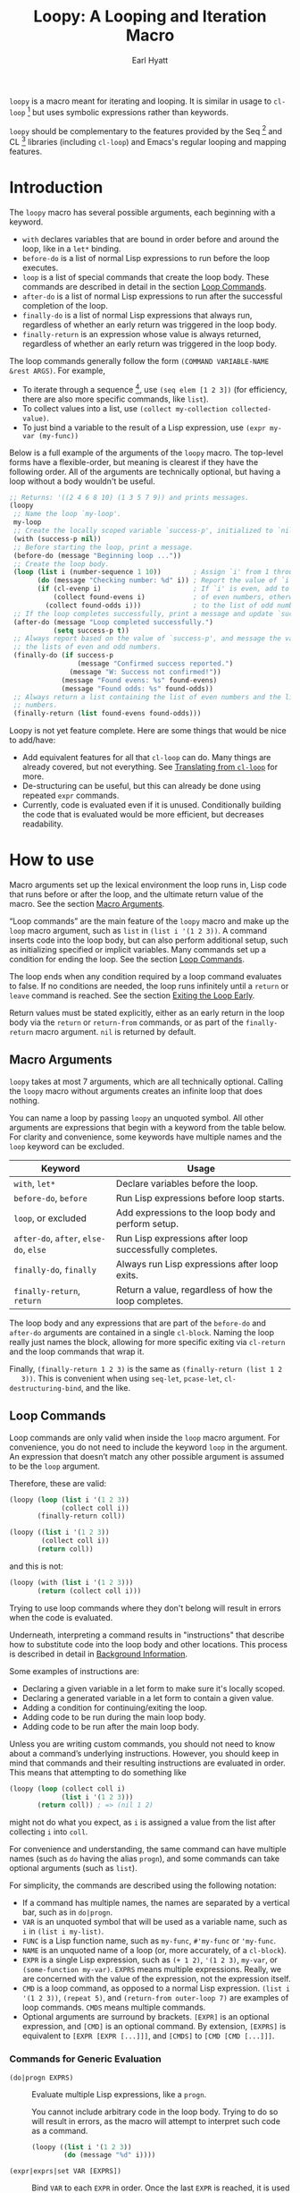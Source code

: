 #+title: Loopy: A Looping and Iteration Macro
#+author: Earl Hyatt
#+export_file_name: loopy

# Make sure to export all headings as such.  Otherwise, some links to
# sub-headings won’t work.
#+options: H:6
# Some parsers require this option to export footnotes.
#+options: f:t

# Texinfo settings.  We’ll just generate an Info document from this README.
#+TEXINFO_FILENAME: loopy.info
#+TEXINFO_DIR_CATEGORY: Emacs
#+TEXINFO_DIR_TITLE: Loopy: (loopy)
#+TEXINFO_DIR_DESC: A looping and iteration macro.

=loopy= is a macro meant for iterating and looping.  It is similar in usage to
=cl-loop= [fn:cl-loop] but uses symbolic expressions rather than keywords.

=loopy= should be complementary to the features provided by the Seq [fn:seq] and
CL [fn:cl-lib] libraries (including =cl-loop=) and Emacs's regular looping and
mapping features.

# This auto-generated by toc-org.
* Table of Contents                                                :TOC:noexport:
- [[#introduction][Introduction]]
- [[#how-to-use][How to use]]
  - [[#macro-arguments][Macro Arguments]]
  - [[#loop-commands][Loop Commands]]
    - [[#commands-for-generic-evaluation][Commands for Generic Evaluation]]
    - [[#iteration-and-looping-commands][Iteration and Looping Commands]]
    - [[#accumulation-commands][Accumulation Commands]]
    - [[#control-flow][Control Flow]]
      - [[#conditionals][Conditionals]]
      - [[#skipping-an-iteration][Skipping an Iteration]]
      - [[#exiting-the-loop-early][Exiting the Loop Early]]
- [[#adding-custom-commands][Adding Custom Commands]]
  - [[#background-information][Background Information]]
  - [[#a-small-example][A Small Example]]
  - [[#a-slightly-more-complicated-example][A Slightly More Complicated Example]]
- [[#how-does-it-compare-to-cl-loop][How does it compare to =cl-loop=?]]
  - [[#translating-from-cl-loop][Translating from =cl-loop=]]
    - [[#for-clauses][For Clauses]]
    - [[#iteration-clauses][Iteration Clauses]]
    - [[#accumulation-clauses][Accumulation Clauses]]
    - [[#other-clauses][Other Clauses]]
-  [[#real-world-examples][Real-World Examples]]
- [[#footnotes][Footnotes]]

* Introduction

  The =loopy= macro has several possible arguments, each beginning with a
  keyword.

  - =with= declares variables that are bound in order before and around the
    loop, like in a =let*= binding.
  - =before-do= is a list of normal Lisp expressions to run before the loop
    executes.
  - =loop= is a list of special commands that create the loop body.  These
    commands are described in detail in the section [[#loop-commands][Loop Commands]].
  - =after-do= is a list of normal Lisp expressions to run after the successful
    completion of the loop.
  - =finally-do= is a list of normal Lisp expressions that always run,
    regardless of whether an early return was triggered in the loop body.
  - =finally-return= is an expression whose value is always returned, regardless
    of whether an early return was triggered in the loop body.

  The loop commands generally follow the form =(COMMAND VARIABLE-NAME &rest ARGS)=.
  For example,

  - To iterate through a sequence [fn:sequence], use =(seq elem [1 2 3])= (for
    efficiency, there are also more specific commands, like =list=).
  - To collect values into a list, use =(collect my-collection collected-value)=.
  - To just bind a variable to the result of a Lisp expression, use
    =(expr my-var (my-func))=

  Below is a full example of the arguments of the =loopy= macro.  The top-level
  forms have a flexible-order, but meaning is clearest if they have the
  following order.  All of the arguments are technically optional, but having a
  loop without a body wouldn't be useful.

  #+BEGIN_SRC emacs-lisp
    ;; Returns: '((2 4 6 8 10) (1 3 5 7 9)) and prints messages.
    (loopy
     ;; Name the loop `my-loop'.
     my-loop
     ;; Create the locally scoped variable `success-p', initialized to `nil'.
     (with (success-p nil))
     ;; Before starting the loop, print a message.
     (before-do (message "Beginning loop ..."))
     ;; Create the loop body.
     (loop (list i (number-sequence 1 10))        ; Assign `i' from 1 through 10.
           (do (message "Checking number: %d" i)) ; Report the value of `i'.
           (if (cl-evenp i)                       ; If `i' is even, add to the list
               (collect found-evens i)            ; of even numbers, otherwise add
             (collect found-odds i)))             ; to the list of odd numbers.
     ;; If the loop completes successfully, print a message and update `success-p'.
     (after-do (message "Loop completed successfully.")
               (setq success-p t))
     ;; Always report based on the value of `success-p', and message the value of
     ;; the lists of even and odd numbers.
     (finally-do (if success-p
                     (message "Confirmed success reported.")
                   (message "W: Success not confirmed!"))
                 (message "Found evens: %s" found-evens)
                 (message "Found odds: %s" found-odds))
     ;; Always return a list containing the list of even numbers and the list of odd
     ;; numbers.
     (finally-return (list found-evens found-odds)))
  #+END_SRC

  Loopy is not yet feature complete.  Here are some things that would be nice to
  add/have:
  - Add equivalent features for all that =cl-loop= can do.  Many things are
    already covered, but not everything.  See [[#translating-from-cl-loop][Translating from =cl-loop=]] for
    more.
  - De-structuring can be useful, but this can already be done using repeated
    =expr= commands.
  - Currently, code is evaluated even if it is unused.  Conditionally building
    the code that is evaluated would be more efficient, but decreases
    readability.

* How to Install                                                   :noexport:
  Currently, Loopy must be installed manually.

* How to use
  :PROPERTIES:
  :CUSTOM_ID: how-to-use
  :END:

  Macro arguments set up the lexical environment the loop runs in, Lisp code
  that runs before or after the loop, and the ultimate return value of the
  macro.  See the section [[#macro-arguments][Macro Arguments]].

  “Loop commands” are the main feature of the =loopy= macro and make up the
  =loop= macro argument, such as =list= in =(list i '(1 2 3))=.  A command
  inserts code into the loop body, but can also perform additional setup, such
  as initializing specified or implicit variables.  Many commands set up a
  condition for ending the loop.  See the section [[#loop-commands][Loop Commands]].

  The loop ends when any condition required by a loop command evaluates to
  false.  If no conditions are needed, the loop runs infinitely until a =return=
  or =leave= command is reached.  See the section [[#exiting-the-loop-early][Exiting the Loop Early]].

  Return values must be stated explicitly, either as an early return in the loop
  body via the =return= or =return-from= commands, or as part of the
  =finally-return= macro argument.  =nil= is returned by default.

** Macro Arguments
   :PROPERTIES:
   :CUSTOM_ID: macro-arguments
   :END:

   =loopy= takes at most 7 arguments, which are all technically optional.
   Calling the =loopy= macro without arguments creates an infinite loop that
   does nothing.

   You can name a loop by passing =loopy= an unquoted symbol.  All other
   arguments are expressions that begin with a keyword from the table below.
   For clarity and convenience, some keywords have multiple names and the =loop=
   keyword can be excluded.

   | Keyword                                | Usage                                                   |
   |----------------------------------------+---------------------------------------------------------|
   | =with=, =let*=                         | Declare variables before the loop.                      |
   | =before-do=, =before=                  | Run Lisp expressions before loop starts.                |
   | =loop=, or excluded                    | Add expressions to the loop body and perform setup.     |
   | =after-do=, =after=, =else-do=, =else= | Run Lisp expressions after loop successfully completes. |
   | =finally-do=, =finally=                | Always run Lisp expressions after loop exits.           |
   | =finally-return=, =return=             | Return a value, regardless of how the loop completes.   |

   The loop body and any expressions that are part of the =before-do= and
   =after-do= arguments are contained in a single =cl-block=.  Naming the loop
   really just names the block, allowing for more specific exiting via
   ~cl-return~ and the loop commands that wrap it.

   Finally, =(finally-return 1 2 3)= is the same as =(finally-return (list 1 2
   3))=.  This is convenient when using ~seq-let~, ~pcase-let~,
   ~cl-destructuring-bind~, and the like.

** Loop Commands
   :PROPERTIES:
   :CUSTOM_ID: loop-commands
   :END:

   Loop commands are only valid when inside the =loop= macro argument.  For
   convenience, you do not need to include the keyword =loop= in the argument.
   An expression that doesn’t match any other possible argument is assumed to be
   the =loop= argument.

   Therefore, these are valid:

   #+BEGIN_SRC emacs-lisp
     (loopy (loop (list i '(1 2 3))
                  (collect coll i))
            (finally-return coll))

     (loopy ((list i '(1 2 3))
             (collect coll i))
            (return coll))
   #+END_SRC

   and this is not:

   #+BEGIN_SRC emacs-lisp
     (loopy (with (list i '(1 2 3)))
            (return (collect coll i)))
   #+END_SRC

   Trying to use loop commands where they don't belong will result in errors
   when the code is evaluated.

   Underneath, interpreting a command results in "instructions" that describe
   how to substitute code into the loop body and other locations.  This process
   is described in detail in [[#background-information][Background Information]].

   Some examples of instructions are:
   - Declaring a given variable in a let form to make sure it's locally
     scoped.
   - Declaring a generated variable in a let form to contain a given value.
   - Adding a condition for continuing/exiting the loop.
   - Adding code to be run during the main loop body.
   - Adding code to be run after the main loop body.

  Unless you are writing custom commands, you should not need to know about a
  command’s underlying instructions.  However, you should keep in mind that
  commands and their resulting instructions are evaluated in order.  This means
  that attempting to do something like

   #+BEGIN_SRC emacs-lisp
     (loopy (loop (collect coll i)
                  (list i '(1 2 3)))
            (return coll)) ; => (nil 1 2)
   #+END_SRC

   might not do what you expect, as =i= is assigned a value from the list after
   collecting =i= into =coll=.

   For convenience and understanding, the same command can have multiple names
   (such as =do= having the alias =progn=), and some commands can take optional
   arguments (such as =list=).

   For simplicity, the commands are described using the following notation:

   - If a command has multiple names, the names are separated by a vertical
     bar, such as in =do|progn=.
   - =VAR= is an unquoted symbol that will be used as a variable name, such as
     =i= in =(list i my-list)=.
   - =FUNC= is a Lisp function name, such as =my-func=, =#'my-func= or
     ='my-func=.
   - =NAME= is an unquoted name of a loop (or, more accurately, of a
     =cl-block=).
   - =EXPR= is a single Lisp expression, such as =(+ 1 2)=, ='(1 2 3)=,
     =my-var=, or =(some-function my-var)=.  =EXPRS= means multiple expressions.
     Really, we are concerned with the value of the expression, not the
     expression itself.
   - =CMD= is a loop command, as opposed to a normal Lisp expression.
     =(list i '(1 2 3))=, =(repeat 5)=, and =(return-from outer-loop 7)=
     are examples of loop commands.  =CMDS= means multiple commands.
   - Optional arguments are surround by brackets.  =[EXPR]= is an optional
     expression, and =[CMD]= is an optional command.  By extension,
     =[EXPRS]= is equivalent to =[EXPR [EXPR [...]]]=, and =[CMDS]= to
     =[CMD [CMD [...]]]=.

*** Commands for Generic Evaluation
    :PROPERTIES:
    :CUSTOM_ID: commands-for-generic-evaluation
    :END:

    - =(do|progn EXPRS)= :: Evaluate multiple Lisp expressions, like a
      =progn=.

      You cannot include arbitrary code in the loop body.  Trying to do so will
      result in errors, as the macro will attempt to interpret such code as a
      command.

      #+BEGIN_SRC emacs-lisp
        (loopy ((list i '(1 2 3))
                (do (message "%d" i))))
      #+END_SRC

    - =(expr|exprs|set VAR [EXPRS])= :: Bind =VAR= to each =EXPR= in order.
      Once the last =EXPR= is reached, it is used repeatedly for the rest of the
      loop.  With no =EXPR=, =VAR= is repeatedly bound to =nil=.

      *NOTE*: Loops are locally scoped, so using this command does not always
      have the same effect as using =(do (setq VAR EXPR))=.

      #+BEGIN_SRC emacs-lisp
        (loopy ((repeat 5)
                (expr i 1 2 3)
                (collect coll i))
               (return coll)) ; => '(1 2 3 3 3)

        (loopy ((repeat 5)
                (expr i 0 (1+ i))
                (collect coll i))
               (return coll)) ; => '(0 1 2 3 4)
      #+END_SRC

*** Iteration and Looping Commands
    :PROPERTIES:
    :CUSTOM_ID: iteration-and-looping-commands
    :END:

    Iteration commands bind local variables and determine when the loop ends.
    If no command sets that condition, then the loop runs forever.

    - =(array VAR EXPR)= :: Loop through the elements of the array =EXPR=.

      #+BEGIN_SRC emacs-lisp
        (loopy ((array i [1 2 3])
                (do (message "%d" i))))
      #+END_SRC

    - =(array-ref|arrayf VAR EXPR)= :: Loop through the elements of the array
      =EXPR=, binding =VAR= as a =setf=-able place.

      #+BEGIN_SRC emacs-lisp
        (loopy (with (my-str "cat"))
               (loop (array-ref i my-str)
                     (do (setf i ?a)))
               (return my-str)) ; => "aaa"
      #+END_SRC

    - =(cons|conses VAR EXPR [FUNC])= :: Loop through the cons cells of =EXPR=.
      Optionally, find the cons cells via =FUNC= instead of =cdr=.

      #+BEGIN_SRC emacs-lisp
        (loopy (loop (cons i '(1 2 3))
                     (collect coll i))
               (finally-return coll)) ; => ((1 2 3) (2 3) (3))
      #+END_SRC

    - =(list VAR EXPR [FUNC])= :: Loop through the elements of the list =EXPR=.
      Optionally, update the list by =FUNC= instead of =cdr=.

      #+BEGIN_SRC emacs-lisp
        (loopy ((list i (number-sequence 1 10 3)) ; Inclusive, so '(1 4 7 10).
                (do (message "%d" i))))
      #+END_SRC

    - =(list-ref|listf VAR EXPR [FUNC])= :: Loop through the elements of the
      list =EXPR=, binding =VAR= as a =setf=-able place.  Optionally, update the
      list by =FUNC= instead of =cdr=.

      #+BEGIN_SRC emacs-lisp
        (loopy (with (my-list '(1 2 3)))
               (loop (list-ref i my-list)
                     (do (setf i 7)))
               (finally-return my-list)) ; Returns '(7 7 7).
      #+END_SRC

    - =(repeat EXPR)= :: Add a condition that the loop should stop after
      =EXPR= iterations.

      #+BEGIN_SRC emacs-lisp
        (loopy ((repeat 3)
                (do (message "Messaged three times."))))
      #+END_SRC

    - =(repeat VAR EXPR)= :: Add a condition that the loop should stop after
      =EXPR= iterations.  =VAR= starts at 0, and is incremented by 1 at the
      end of the loop.

      #+BEGIN_SRC emacs-lisp
        (loopy ((repeat i 3)
                (do (message "%d" i))))
      #+END_SRC

    - =(seq VAR EXPR)= :: Loop through the sequence =val=, binding =var= to
      the elements of the sequence.

      #+BEGIN_SRC emacs-lisp
        (loopy ((seq i [1 2 3]) (collect coll i))
               (return coll)) ; => (1 2 3)
      #+END_SRC

    - =(seq-ref|seqf VAR EXPR)= :: Loop through the elements of the sequence
      =val=, binding =var= as a =setf=-able place.

      #+BEGIN_SRC emacs-lisp
        (loopy (with (my-seq '(1 2 3 4)))
               (loop (seq-ref i my-seq)
                     (do (setf i 7)))
               (return my-seq)) ; => '(7 7 7 7)
      #+END_SRC

*** Accumulation Commands
    :PROPERTIES:
    :CUSTOM_ID: accumulation-commands
    :END:

    If needed, you can refer to the same variable in multiple accumulation
    commands, such as in the following.

    #+begin_src emacs-lisp
      (loopy ((list i '(1 2 3))
              (collect coll i)
              (collect coll (+ i 5)))
             (return coll)) ; => (1 6 2 7 3 8)
    #+end_src

    Importantly, unlike in =cl-loop=, the presence of an accumulation command
    does not imply a return value.  You must provide a variable in which to
    store the accumulated value, which you can return using an [[#exiting-the-loop-early][exiting command]]
    or the =finally-return= macro argument.

    - =(append VAR EXPR)= :: Repeatedly =append= the value of =EXPR= to =VAR=.
      =VAR= starts as =nil=.

      #+BEGIN_SRC emacs-lisp
        (loopy ((list i '((1 2 3) (4 5 6)))
                (append coll i))
               (return coll)) ; => '(1 2 3 4 5 6)
      #+END_SRC

    - =(collect VAR EXPR)= :: Repeatedly =append= a list containing the value of
      =EXPR= to =VAR=.  =VAR= starts as =nil=.

      #+BEGIN_SRC emacs-lisp
        (loopy ((seq i [1 2 3])
                (collect coll i))
               (finally-return coll)) ; => '(1 2 3)
      #+END_SRC

      In =cl-loop=, =collect EXPR= means to repeatedly =push= the value of
      =EXPR= into the accumulated list, and then =nreverse= that list for a
      return value.  If you specifically want this behavior, then you should use
      the =push-into= command like in its respective example below.

    - =(concat VAR EXPR)= :: Repeatedly =concat= the value of =EXPR= onto the
      end of =VAR=.  =VAR= starts as =nil=.  See the =vconcat= command for
      vectors.

      #+BEGIN_SRC emacs-lisp
        (loopy ((list i '("a" "b" "c"))
                (concat str i))
               (return str)) ; => "abc"
      #+END_SRC

    - =(count VAR EXPR)= :: Count the number of times that =EXPR= evaluates to a
      non-nil value, adding 1 to =VAR= each time.  =VAR= starts at 0.

      #+BEGIN_SRC emacs-lisp
        (loopy ((list i '(1 nil 3 nil 5))
                (count non-nil-count i))
               (return non-nil-count)) ; => 3
      #+END_SRC

    - =(max|maximize VAR EXPR)= :: Repeatedly set =VAR= to the greater of =VAR=
      and the value of =EXPR=.  =VAR= starts at =-1.0e+INF=, so that any other
      value should be greater that it.

      #+BEGIN_SRC emacs-lisp
        (loopy ((list i '(1 11 2 10 3 9 4 8 5 7 6))
                (max my-max i))
               (return my-max)) ; => 11
      #+END_SRC

    - =(min|minimize VAR EXPR)= :: Repeatedly set =VAR= to the lesser of =VAR=
      and the value of =EXPR=.  =VAR= starts at =1.0e+INF=, so that any other
      value should be less than it.

      #+BEGIN_SRC emacs-lisp
        (loopy ((list i '(1 11 2 10 3 0 9 4 8 5 7 6))
                (min my-min i))
               (return my-min)) ; => 0
      #+END_SRC

    - =(nconc VAR EXPR)= :: Repeatedly concatenate the value of =EXPR= onto
      =VAR= with =nconc=.  Unlike =append=, =nconc= does not concatenate copies
      of the lists, but modifies =VAR= directly.

      #+BEGIN_SRC emacs-lisp
        (loopy (loop (list i '((1 2 3 4) (5 6 7 8)))
                     (nconc my-new-list i))
               (return my-new-list)) ; => '(1 2 3 4 5 6 7 8)
      #+END_SRC

    - =(push|push-into VAR EXPR)= :: Repeatedly =push= =EXPR= into =VAR=.  =VAR=
      stars as =nil=.

      #+BEGIN_SRC emacs-lisp
        (loopy ((seq i [1 2 3])
                (push reversed i))
               (finally-return (nreverse reversed))) ; => '(1 2 3)
      #+END_SRC

    - =(sum VAR EXPR)= :: Repeatedly set =VAR= to the sum of the value of =EXPR=
      and =VAR=.  =VAR= starts at 0.

      #+BEGIN_SRC emacs-lisp
        (loopy ((list i '(1 2 3 4))
                (sum my-sum i))
               (return my-sum)) ; => 10
      #+END_SRC

    - =(vconcat VAR EXPR)= :: Repeatedly =vconcat= the value of =EXPR= onto
      =VAR=.  =VAR= starts as =nil=.

      #+BEGIN_SRC emacs-lisp
        (loopy ((list i '([1 2 3] [4 5 6]))
                (vconcat vector i))
               (return vector)) ; => [1 2 3 4 5 6]
      #+END_SRC

*** Control Flow
    :PROPERTIES:
    :CUSTOM_ID: control-flow
    :END:

**** Conditionals
     :PROPERTIES:
     :CUSTOM_ID: conditionals
     :END:

     Conditional commands in =loopy= can take multiple sub-commands, and work
     like their Lisp counterparts.  There is therefore no need for an =and=
     command as used in =cl-loop=.

     - =(when EXPR CMDS)= :: Run =CMDS= only if =EXPR= is non-nil.

       #+BEGIN_SRC emacs-lisp
         ;; Get only the inner lists with all even numbers.
         ;; => '((2 4 6) (8 10 12) (16 18 20))
         (loopy ((list i '((2 4 6) (8 10 12) (13 14 15) (16 18 20)))
                 (when (loopy ((list j i)
                               (when (cl-oddp j)
                                 (return nil)))
                              (else-do (cl-return t)))
                   (collect only-evens i)))
                (finally-return only-evens))
       #+END_SRC

     - =(if EXPR CMDS)= :: Run the first command if =EXPR= is non-nil.
       Otherwise, run the remaining commands.

       #+BEGIN_SRC emacs-lisp
         ;; => '((7 5 3 1) (6 4 2) (3 3 3))
         (loopy ((seq i [1 2 3 4 5 6 7])
                 (if (cl-oddp i)
                     (push-into reversed-odds i)
                   (push-into reversed-evens i)
                   (push-into some-threes 3)))
                (finally-return (list reversed-odds
                                      reversed-evens
                                      some-threes)))
       #+END_SRC

     - =(cond [(EXPR CMDS) [...]])= :: For the first =EXPR= to evaluate to
       non-nil, run the following commands =CMDS=.

       #+BEGIN_SRC emacs-lisp
         ;; => '((2 4 6) (1 3 5) ("cat" "dog"))
         (loopy ((list i '(1 2 3 "cat" 4 5 6 "dog"))
                 (cond
                  ((not (numberp i)) (collect not-numbers i))
                  ((cl-evenp i)      (collect evens i))
                  (t                 (collect odds i))))
                (return evens odds not-numbers))
       #+END_SRC

**** Skipping an Iteration
     :PROPERTIES:
     :CUSTOM_ID: skipping-an-iteration
     :END:

     - =(skip|continue)= :: Go to next loop iteration.

       #+BEGIN_SRC emacs-lisp
         ;; => (2 4 6 8 12 14 16 18)
         (loopy ((seq i (number-sequence 1 20))
                 (when (zerop (mod i 10))
                   (skip))
                 (when (cl-evenp i)
                   (push-into my-collection i)))
                (finally-return (nreverse my-collection)))
       #+END_SRC

**** Exiting the Loop Early
     :PROPERTIES:
     :CUSTOM_ID: exiting-the-loop-early
     :END:

     The loop is contained in a =cl-block=, and these forms are all variations
     of =cl-return-from= underneath.  Indeed, you could use =(do (cl-return-from
     NAME [EXPR]))= to achieve the same effect.

     - =(return EXPR)= :: Leave the current loop, returning the value of =EXPR=.

       #+BEGIN_SRC emacs-lisp
         (loopy (with  (j 0))
                ((do (cl-incf j))
                 (when (> j 5)
                   (return j)))) ; => 6
       #+END_SRC

     - =(return-from NAME EXPR)= :: Leave the loop =NAME=, returning the value
       of =EXPR=.

       #+BEGIN_SRC emacs-lisp
         ;; => 'bad-val?
         (loopy outer-loop
                ((list inner-list '((1 2 3) (1 bad-val? 1) (4 5 6)))
                 (do (loopy ((list i inner-list)
                             (when (eq i 'bad-val?)
                               (return-from outer-loop 'bad-val?)))))))
       #+END_SRC

     - =(leave|break)= :: Leave the loop, returning =nil=.

       #+BEGIN_SRC emacs-lisp
         ;; => '(1 2 3)
         (loopy ((list i '(1 2 3 "cat" 4 5 6))
                 (if (numberp i)
                     (collect coll i)
                   (leave)))
                (return coll))
       #+END_SRC

     - =(leave-from|break-from NAME)= :: Leave the loop =NAME=, returning =nil=.

       #+BEGIN_SRC emacs-lisp
         ;; Messages “Failed!".
         (loopy outer
                (with (failure-condition 'fail)
                      (failed-p nil))
                ((list i '((1 2 3) (4 5 6) (7 fail 8)))
                 (do (loopy ((list j i)
                             (when (eq j failure-condition)
                               ;; Note: Can't do (expr failed-p t), since
                               ;;       `expr' is local to its own loop.
                               (do (setq failed-p t))
                               (break-from outer))))))
                (finally-do (if failed-p
                                (message "Failed!")
                              (message "Success!"))))
       #+END_SRC

* Adding Custom Commands
  :PROPERTIES:
  :CUSTOM_ID: adding-custom-commands
  :END:

** Background Information
   :PROPERTIES:
   :CUSTOM_ID: background-information
   :END:

   The core working of =loopy= is taking a command and generating code that is
   substituted into or around a loop body.

   For example, parsing the command =(list i '(1 2 3))= produces the following
   list of instructions.  Some commands require the creation of unique temporary
   variables, such as =g3019= in the below output. Such variables are called
   “implicit", as opposed to the explicitly named variable =i= in the command.

   #+BEGIN_SRC emacs-lisp
     ((loopy--implicit-vars g3019 '(1 2 3))
      (loopy--explicit-vars i nil)
      (loopy--pre-conditions consp g3019)
      (loopy--main-body setq i (car g3019))
      (loopy--latter-body setq g3019 (cdr g3019)))
   #+END_SRC

   The ~car~ of an instruction is the place to put code and the ~cdr~ of the
   instruction is said code to put.  You can see that not all of the code to be
   inserted is a valid Lisp form.  Instead of being evaluated as an expression,
   some instructions insert pairs of names and values into variable lists like
   in ~let~ and ~let*~ .

   | Place                     | Code                         |
   |---------------------------+------------------------------|
   | =loopy--implicit-vars=    | =(g3019 '(1 2 3))=           |
   | =loopy--explicit-vars=    | =(i nil)=                    |
   | =loopy--pre-conditions=   | =(consp g3019)=              |
   | =loopy--main-body=        | =(setq i (car g3019))=       |
   | =loopy--latter-body=      | =(setq g3019 (cdr g3019))=   |

   Commands are parsed by =loopy--parse-body-forms=, which receives a list of
   commands and returns a list of instructions.  For commands that take
   sub-commands as arguments (such as =cond=, =if=, and =when=), more specific
   parsing functions are called in a mutually recursive fashion (e.g.,
   Function-1 uses Function-2 which uses Function-1, and so on).

   For example, consider the function =loopy--parse-conditional-forms=, which
   parses the =if=, =when=, and =unless= commands.  It needs to be able to group
   any code going to the loop body under its respective conditional control
   structure.  To do this, it uses =loopy--parse-body-forms= to turn its
   sub-commands into a list of instructions, and then checks the =car= of each
   instruction.

   #+BEGIN_SRC emacs-lisp
     (defun loopy--parse-conditional-forms (wrapper condition forms &optional loop-name)
       "Parse FORMS, wrapping `loopy--main-body' expressions in a conditional form.
     The instructions (e.g., return expressions) are wrapped with a
     WRAPPER with CONDITION.  Optionally needs LOOP-NAME for block
     returns."
       (let ((full-instructions)
             (sub-instructions (loopy--parse-body-forms forms loop-name))
             (conditional-body))
         (dolist (instruction sub-instructions)
           (cl-case (car instruction)
             (loopy--main-body (push (cdr instruction) conditional-body))
             (t                (push instruction full-instructions))))
         (push `(loopy--main-body . (,wrapper ,condition ,@conditional-body))
               full-instructions)
         full-instructions))
   #+END_SRC

   The hardest part of this exchange is making sure the inserted code ends up in
   the correct order.

   A loop body command has 7 main places to put code:

   - =loopy--explicit-generalized-vars= :: Lists of a symbol and a macro
     expansion that will be given to =cl-symbol-macrolet=.  This is used to
     create named =setf=-able places.  The expansion you use depends on the kind
     of sequence and how the it is updated.

     For example, =(list-ref i my-list)= declares =i= to be a symbol which
     expands to =(car TEMP-VAR)=, in which =TEMP-VAR= holds the value of
     =my-list=.  At the end of the loop body, =TEMP-VAR= is set to its =cdr=,
     ensuring that the next call to =car= returns the correct value.

   - =loopy--implicit-vars= :: Lists of a symbol and an expression that will be
     given to =let=.  This is used for creating variables that are not named but
     must exist, such as for holding ='(1 2 3)= in =(list i '(1 2 3))=.

   - =loopy--explicit-vars= :: Lists of a symbol and an expression that will be
     given to =let=.  This is needed to ensure that variables explicitly named
     in commands are locally scoped, such as the =i= in =(list i '(1 2 3))=.

   - =loopy--pre-conditions= :: Expressions that determine if the =while=
     loop runs/continues, such as whether a list still has elements in it.
     If there is more than one expression, than all expressions are used in
     an =and= special form.

   - =loopy--main-body= :: Expressions that make up the main body of the
     loop.

   - =loopy--latter-body= :: Expressions that need to be run after the main
     body, such as updating implicit variables.

   - =loopy--post-conditions= :: Expressions that determine whether the
     =while= loop continues, but checked after the loop body has run.  The
     code from this is ultimately appended to the latter body before being
     substituted in.

   There are 5 more variables a loop command can push to, but they are derived
   from the macro's arguments.  Adding to them after using a macro argument
   might lead to unintended behavior.  You might wish to use them if, for
   example, you are concerned with what happens after the loop exits/completes.

   - =loopy--with-vars= :: Lists of a symbol and an expression that will be
     given to =let*=.  These are derived from the =with= macro argument.

   - =loopy--before-do= :: Expressions to evaluate before the loop.  These are
     derived from the =before-do= macro argument.

   - =loopy--after-do= :: Expressions to evaluate after the loop completes
     successfully.  These are derived from the =after-do= macro argument.

   - =loopy--final-do= :: Expressions to evaluate after the loop completes,
     regardless of success.  These are derived from the =finally-do= macro
     argument.

   - =loopy--final-return= :: An expression that is always returned by the
     macro, regardless of any early returns in the loop body.  This is
     derived from the =finally-return= macro argument.

   These variables will be substituted into the following list of code, which is
   returned by the =loopy= macro for evaluation.

   #+BEGIN_SRC emacs-lisp
     `(cl-symbol-macrolet (,@(or loopy--explicit-generalized-vars
                                 (list (list (gensym) nil))))
        (let* (,@(or loopy--with-vars '((_))))
          (let (,@(or (append loopy--implicit-vars loopy--explicit-vars)
                      '((_))))
            (let ((loopy--early-return-capture
                   (cl-block ,loopy--name-arg
                     ,@loopy--before-do
                     (while ,(cl-case (length loopy--pre-conditions)
                               (0 t)
                               (1 (car loopy--pre-conditions))
                               (t (cons 'and loopy--pre-conditions)))
                       (cl-tagbody
                        ,@loopy--main-body
                        loopy--continue-tag
                        ,@loopy--latter-body))
                     ,@loopy--after-do
                     nil)))
              ,@loopy--final-do
              ,(if loopy--final-return
                   loopy--final-return
                 'loopy--early-return-capture)))))
   #+END_SRC

** A Small Example
   :PROPERTIES:
   :CUSTOM_ID: a-small-example
   :END:

   To implement a custom loop body command, =loopy= needs two pieces of
   information:
   1. The keyword that names your command
   2. The parsing function that can turn uses of your command into instructions.

   Importantly, your custom commands cannot share a name.

   For example, say that you're tired of typing out
   =(do (message "Hello, %s" first last))= and would prefer to instead use
   =(greet FIRST [LAST])=.  This only requires pushing code into the main
   loopy body, so the definition of the parsing function is quite simple.

   #+BEGIN_SRC emacs-lisp
     (cl-defun my-loopy-greet-command-parser ((_ first &optional last))
       "Greet one with first name FIRST and optional last name LAST."
       `((loopy--main-body . (if ,last
                                 (message "Hello, %s %s" ,first ,last)
                               (message "Hello, %s" ,first)))))
   #+END_SRC

   =loopy= will pass the entire command expression to the parsing function, and
   expects back a list of instructions.

   To tell =loopy= about this function, add it and the command name =greet= to
   the variable =loopy-custom-command-parsers=.

   #+BEGIN_SRC emacs-lisp
     (add-to-list 'loopy-custom-command-parsers
                  '(greet . my-loopy-greet-command-parser))
   #+END_SRC

   After that, you can use your custom command in the loop body.

   #+BEGIN_SRC emacs-lisp
     (loopy ((list name '(("John" "Deer") ("Jane" "Doe") ("Jimmy")))
             (greet (car name) (cadr name))))
   #+END_SRC

   By running =M-x pp-macroexpand-last-sexp= on the above expression, you can
   see that it expands to do what we want, as expected.

   #+BEGIN_SRC emacs-lisp
     (cl-symbol-macrolet ((g3314 nil))
       (let* ((_))
         (let ((g3313 '(("John" "Deer") ("Jane" "Doe") ("Jimmy")))
               (name nil))
           (let ((loopy--early-return-capture
                  (cl-block nil
                    (while (consp g3313)
                      (cl-tagbody
                       (setq name (car g3313))
                       (if (cadr name)
                           (message "Hello, %s %s" (car name) (cadr name))
                         (message "Hello, %s" (car name)))
                       loopy--continue-tag
                       (setq g3313 (cdr g3313))))
                    nil)))
             loopy--early-return-capture))))
   #+END_SRC

** A Slightly More Complicated Example
   :PROPERTIES:
   :CUSTOM_ID: a-slightly-more-complicated-example
   :END:

   Lets say we want to emulate =cl-loop='s =always= clause, which causes the
   loop to return =nil= if an expression evaluates to =nil= and =t= otherwise.

   Here is an example:

   #+BEGIN_SRC emacs-lisp
     (cl-loop for i in (number-sequence 1 9) always (< i 10)) ; => t
   #+END_SRC

   Without a custom command, you could translate this using the following.

   #+BEGIN_SRC emacs-lisp
     (loopy ((list i (number-sequence 1 9))
             (unless (< i 10) (return nil)))
            (else-do (cl-return t)))
   #+END_SRC

   While its meaning is clear, this approach is certainly wordier.  Here's how
   you could do it with a custom command:

   #+BEGIN_SRC emacs-lisp
     (cl-defun my--loopy-always-command-parser ((_ &rest conditions))
       "Parse a command of the form `(always [CONDITIONS])'.
     If any condition is `nil', `loopy' should immediately return nil.
     Otherwise, `loopy' should return t."
       (let (instructions)
         ;; Return t if loop completes successfully.
         (push `(loopy--after-do . (cl-return t)) instructions)
         ;; Check all conditions at the end of the loop body, forcing an exit if any
         ;; evaluate to nil.  Since the default return value of the macro is nil, we
         ;; don’t need to do anything else.
         ;;
         ;; NOTE: We must not add anything to `loopy--final-return', since that
         ;;       would override the value of any early returns.
         (dolist (condition conditions)
           (push `(loopy--post-conditions . ,condition) instructions))
         instructions))

     (add-to-list 'loopy-custom-command-parsers
                  (cons 'always #'my--loopy-always-command-parser))

     ;; One condition: => t
     (loopy ((list i (number-sequence 1 9)) (always (< i 10))))

     ;; Two conditions: => nil
     (loopy ((list i (number-sequence 1 9))
             (list j '(2 4 6 8 9))
             (always (< i 10) (cl-evenp j))))
   #+END_SRC

   This command (and equivalents of the =never= and =thereis= clauses) aren’t
   provided by default on the assumption that modifying values normally derived
   from macro arguments might prove confusing and unexpected.

* How does it compare to =cl-loop=?
  :PROPERTIES:
  :CUSTOM_ID: how-does-it-compare-to-other-approaches
  :END:

  =loopy= should be comparable with =cl-loop= for most things, keeping in
  mind the following:
  - It is probably less efficient than =cl-loop=, though I am so far trying to
    keep the same logic that =cl-loop= uses.
  - It has more flexible control-flow commands, under which you can easily group
    sub-commands, including assignments.
  - Using an accumulation command does not imply a return value.
  - It has a =skip= command to skip the rest of the loop body and immediately
    start the next iteration.  Of course, a similar effect could be achieved
    using the =when= or =unless= commands.

  =loopy= is not always one-to-one replacement for =cl-loop=, but it is easy to
  use and extend, and performs well in the cases that it already handles.

  Below is a simple example of =loopy= vs =cl-loop=.

  #+BEGIN_SRC emacs-lisp
    (require 'cl-lib)
    (cl-loop with some-thing = 5
             for i from 1 to 100
             do (message "I is %s" i)
             when (> (+ i 5) 20)
             return (format "Done: %d" i))

    (require 'loopy)
    (loopy (with (some-thing 5))
           ((list i (number-sequence 1 100))
            (do (message "I is %s" i))
            (when (> (+ i 5) 20)
              (return (format "Done: %d" i)))))
  #+END_SRC

  The main benefit (I believe) of Loopy is clearer grouping of commands under
  conditionals while still using a clean syntax, such as in the below example.

  #+BEGIN_SRC emacs-lisp
    ;; => '((2 4) (4 8) (6 12) (8 16) (10 20))
    (loopy ((list i (number-sequence 1 10))
            (when (cl-evenp i)
              (expr once i)
              (expr twice (* 2 i))
              (collect together (list once twice))))
           (finally-return together))
  #+END_SRC

  In my experience, =cl-loop= does not allow the easy grouping of assignment
  statements under a =when= condition.  For example, below is something I would
  like to try to do with =cl-loop=.

  I am aware that in this example the =for= statements aren't necessary and that
  the =collect= statements would be sufficient, but (when I come across things
  like this in my work) I would like to use them to declare variables for
  readability purposes.

  #+BEGIN_SRC emacs-lisp
    (require 'cl-lib)
    (save-match-data
      (cl-loop with pattern = "^Line\\([[:digit:]]\\)-Data\\([[:digit:]]\\)"
               for line in (split-string "Line1-Data1\nBad\nLine2-Data2")
               when (string-match pattern line)
               for line-num = (concat "L" (match-string 1 line))
               and for data-num = (concat "D" (match-string 2 line))

               ;; … Further processing now that data is named …

               and collect line-num into line-nums
               and collect data-num into data-nums
               finally return (list line-nums data-nums)))

    ;; Normal Elisp:
    (save-match-data
      (let ((pattern "^Line\\([[:digit:]]\\)-Data\\([[:digit:]]\\)")
            (line-nums)
            (data-nums))
        (dolist (line (split-string "Line1-Data1\nBad\nLine2-Data2"))
          (when (string-match pattern line)
            (let ((line-num (concat "L" (match-string 1 line)))
                  (datum-num (concat "D" (match-string 2 line))))

              ;; … Further processing now that data is named …

              (push line-num line-nums)
              (push datum-num data-nums))))
        (list (nreverse line-nums) (nreverse data-nums))))
  #+END_SRC

  Here is how one could currently do it with =loopy=:

  #+BEGIN_SRC emacs-lisp
    (require 'loopy)
    (save-match-data
      (loopy (with (pattern "^Line\\([[:digit:]]\\)-Data\\([[:digit:]]\\)"))
             ((list line (split-string "Line1-Data1\nBad\nLine2-Data2"))
              (when (string-match pattern line)
                (expr line-num (concat "L" (match-string 1 line)))
                (expr datum-num (concat "D" (match-string 2 line)))

                ;; … Further processing now that data is named …

                (collect line-nums line-num)
                (collect data-nums datum-num)))
             (finally-return line-nums data-nums)))
  #+END_SRC

  I believe that the value of the macro increases for longer loop bodies with
  several conditional commands.

  Another nice ability, one that I'm not sure =cl-loop= has, is a specific
  command for skipping/continuing a loop iteration.  Of course, one could also
  re-organize code under a conditional command like =when= to achieve the same
  effect.

  #+BEGIN_SRC emacs-lisp
    ;; Returns even numbers that aren't multiples of 10.
    (loopy ((list i (number-sequence 1 20))
            (when (zerop (mod i 10))
              (skip))
            (when (cl-evenp i)
              (push-into my-collection i)))
           (finally-return (nreverse my-collection))) ; => (2 4 6 8 12 14 16 18)
  #+END_SRC

** Translating from =cl-loop=
   :PROPERTIES:
   :CUSTOM_ID: translating-from-cl-loop
   :END:

*** For Clauses
    :PROPERTIES:
    :CUSTOM_ID: for-clauses
    :END:

    As Emacs has many functions that return lists, there is no need to implement
    an exact equivalent for every =for=-clause that =cl-loop= has.  Instead, one
    can just iterate through the return value of the appropriate function using
    the =list= command.

    | =cl-loop=                                     | =loopy=                                          |
    |-----------------------------------------------+--------------------------------------------------|
    | =for VAR from EXPR1 to EXPR2 by EXPR3=        | =(list VAR (number-sequence EXPR1 EXPR2 EXPR3))= |
    | =for VAR in LIST [by FUNCTION]=               | =(list VAR LIST [FUNC])=                         |
    | =for VAR on LIST [by FUNCTION]=               | =(cons VAR VAL [FUNC])=                          |
    | =for VAR in-ref LIST by FUNCTION=             | =(list-ref VAR LIST [FUNC])=                     |
    | =for VAR across ARRAY=                        | =(array VAR ARRAY)=                              |
    | =for VAR across-ref ARRAY=                    | =(array-ref VAR ARRAY)=                          |
    | =for VAR being the elements of SEQUENCE=      | =(seq VAR SEQUENCE)=                             |
    | =for VAR being the elements of-ref SEQUENCE=  | =(seq-ref VAR SEQUENCE)=                         |
    | =for VAR being the symbols [of OBARRAY]=      | None so far.  Use ~mapatoms~.                    |
    | =for VAR being the hash-keys of HASH-TABLE=   | =(list VAR (hash-table-keys HASH-TABLE))=        |
    | =for VAR being the hash-values of HASH-TABLE= | =(list VAR (hash-table-values HASH-TABLE))=      |
    | =for VAR being the key-codes of KEYMAP=       | None so far.  Use ~map-keymap~.                  |
    | =for VAR being the key-bindings of KEYMAP=    | None so far.  Use ~map-keymap~.                  |
    | =for VAR being the key-seqs of KEYMAP=        | None so far.                                     |
    | =for VAR being the overlays [of BUFFER]=      | None so far.  Use ~overlay-lists~.               |
    | =for VAR being the intervals [of BUFFER]=     | None so far.                                     |
    | =for VAR being the frames=                    | =(list VAR (frame-list))=                        |
    | =for VAR being the windows [of FRAME]=        | =(list VAR (window-list FRAME))=                 |
    | =for VAR being the buffers=                   | =(list VAR (buffer-list))=                       |
    | =for VAR = EXPR1 then EXPR2=                  | =(expr VAR EXPR1 EXPR2)=                         |

*** Iteration Clauses
    :PROPERTIES:
    :CUSTOM_ID: iteration-clauses
    :END:

    | =cl-loop=          | =loopy=                 |
    |--------------------+-------------------------|
    | =repeat INT=       | =(repeat INT)=          |
    | =while COND=       | =(unless COND (leave))= |
    | =until COND=       | =(when COND (leave))=   |
    | =iter-by iterator= | None so far.            |

    The clauses =always=, =never=, and =thereis= can be replaced by a
    combination of an exiting command and the =after-do= (also written
    =else-do=) macro argument.  Below is an example from the CL Lib manual.

    #+BEGIN_SRC emacs-lisp
      ;; With `cl-loop':
      (if (cl-loop for size in size-list always (> size 10))
          (only-big-sizes)
        (some-small-sizes))

      ;; With `loopy':
      ;; Depends on whether the functions have return values.
      (loopy ((list size size-list)
              ;; `return` is just a wrapper for `cl-return`.
              (when (< size 10) (return (some-small-sizes))))
             ;; Only runs if loop doesn't exit early.
             (else-do (cl-return (only-big-sizes))))
    #+END_SRC

    A seen in the above example, =loopy= does not always have a one-to-one
    translation to =cl-loop= ([[#a-slightly-more-complicated-example][though you could try a custom command]]).

    It is not an explicit goal to be able to replace all uses of =cl-loop= with
    =loopy=.  I'd prefer that =loopy= be useful in places where =cl-loop= might
    not be enough, instead of forcing =loopy= into places where =cl-loop=
    already works well.

    Other options in the above example include using =cl-every=,
    =seq-every-p=, Dash’s =-all?=, etc.

*** Accumulation Clauses
    :PROPERTIES:
    :CUSTOM_ID: accumulation-clauses
    :END:

    *NOTE*: In =loopy=, accumulation commands do not imply a return value.  You
    cannot simply do =(collect EXPR)=; you must always give a variable into which
    to accumulate the value of the expression.

    | =cl-loop=                | =loopy=              |
    |--------------------------+----------------------|
    | =append EXPR into VAR=   | =(append VAR EXPR)=  |
    | =collect EXPR into VAR=  | =(collect VAR EXPR)= |
    | =concat EXPR into VAR=   | =(concat VAR EXPR)=  |
    | =count EXPR into VAR=    | =(count VAR EXPR)=   |
    | =maximize EXPR into VAR= | =(max VAR EXPR)=     |
    | =minimize EXPR into VAR= | =(min VAR EXPR)=     |
    | =nconc EXPR into VAR=    | =(nconc VAR EXPR)=   |
    | =sum EXPR into VAR=      | =(sum VAR EXPR)=     |
    | =vconcat EXPR into VAR=  | =(vconcat VAR EXPR)= |

*** Other Clauses
    :PROPERTIES:
    :CUSTOM_ID: other-clauses
    :END:

    In =loopy=, =if=, =when=, and =unless= can take multiple loop commands as
    arguments, and operate more like their Lisp counterparts.

    This means that =if= is not a synonym for =when=.  Just like the normal Lisp
    special form =if=, =(if COND cmd1 cmd2 cmd3)= only runs =cmd1= if =COND=
    evaluates to non-nil, and only runs commands =cmd2= and =cmd3= if =COND=
    evaluates to =nil=.

    =loopy= also provides the command =cond=, which works like the normal Lisp
    special form =cond=.

    | =cl-loop=              | =loopy=                                     |
    |------------------------+---------------------------------------------|
    | =with var = value=     | =(with (VAR VALUE))= as a macro argument    |
    | =if COND clause=       | =(if COND CMDS)= as a loop command          |
    | =when COND clause=     | =(when COND CMDS)= as a loop command        |
    | =unless COND clause=   | =(unless COND CMDS)= as a loop command      |
    | =named NAME=           | =NAME= as a macro argument                  |
    | =initially [do] EXPRS= | =(before-do EXPRS)= as a macro argument     |
    | =finally [do] EXPRS=   | =(finally-do EXPRS)= as a macro argument    |
    | =finally return EXPR=  | =(finally-return EXPR)= as a macro argument |
    | =do EXPRS=             | =(do EXPRS)= as a loop command              |
    | =return EXPR=          | =(return EXPR)= as a loop command           |

*  Real-World Examples

  This section contains examples of loops that exist in real-world commands.  To
  see these loops in context, full examples of those commands can be found in
  the file [[file:loopy-examples.el]] (containing the library =loopy-examples=) that
  comes with this package.

  One command that could see a benefit from using =loopy= is =selectrum-swiper=
  from the Selectrum wiki [fn:sel-wiki].  This command allows a user to jump to
  a matched line in the buffer.  Candidates are created by looping through text
  lines, formatting non-empty lines and collecting the formatted lines into a
  list of candidates.  At the same time, it selects a default candidate by
  finding the non-empty line closest to the current line.

  Here is the main portion of the command, which uses =cl-loop=.

  #+begin_src emacs-lisp
    ;; ...
    (cl-loop
     with buffer-lines = (split-string (buffer-string) "\n")
     with number-format = (concat "L%0"
                                  (number-to-string
                                   (length (number-to-string
                                            (length buffer-lines))))
                                  "d: ")

     with formatted-candidates = nil
     for line-text in buffer-lines
     for line-num = (line-number-at-pos (point-min) t) then (1+ line-num)

     with default-candidate = nil
     with prev-distance-to-default-cand = 1.0e+INF ; This updated later.
     for distance-to-default-cand = (abs (- current-line-number line-num))

     unless (string-empty-p line-text)      ; Just skip empty lines.
     do
     ;; Find if we’ve started to move away from the current line.
     (when (null default-candidate)
       (when (> distance-to-default-cand
                prev-distance-to-default-cand)
         (setq default-candidate (cl-first formatted-candidates)))
       (setq prev-distance-to-default-cand distance-to-default-cand))

     ;; Format current line and collect candidate.
     (push (propertize line-text
                       'selectrum-candidate-display-prefix
                       (propertize (format number-format line-num)
                                   'face 'completions-annotations)
                       'line-num line-num)
           formatted-candidates)

     finally return (list default-candidate
                          (nreverse formatted-candidates)))
    ;; ...
  #+end_src

  The limitations of =cl-loop='s =when= clause encourages relying on Lisp
  expressions rather than clauses for processing.  To use those Lisp
  expressions, one must declare more variables with the =with= clause to ensure
  that those variables are locally scoped.

  Here is how it could be done with =loopy=:

  #+begin_src emacs-lisp
    ;; ...
    (loopy
     (with (buffer-text-lines (split-string (buffer-string) "\n"))
           (number-format (concat "L%0"
                                  (number-to-string
                                   (length (number-to-string
                                            (length buffer-text-lines))))
                                  "d: ")))
     (loop (list line-text buffer-text-lines)
           (expr line-num (line-number-at-pos (point-min) t)
                          (1+ line-num))
           (unless (string-empty-p line-text)
             (push-into formatted-candidates
                        (propertize line-text
                                    'selectrum-candidate-display-prefix
                                    (propertize (format number-format line-num)
                                                'face 'completions-annotations)
                                    'line-num line-num))
             ;; There are a few different ways that you could express
             ;; this.
             (when (null default-candidate)
               (expr prev-dist +1.0e+INF dist-to-default-cand)
               (expr dist-to-default-cand (abs (- current-line-number
                                                  line-num)))
               (when (> dist-to-default-cand prev-dist)
                 (expr default-candidate (cl-second formatted-candidates))))))
     (finally-return default-candidate (nreverse formatted-candidates)))
    ;; ...
  #+end_src

  We can see that most of the loop commands are easily grouped under the
  =unless= command.  This allows for less noise, as we do not need to declare
  variables or fall back to using more Lisp expressions.

  Another good example is the command =selectrum-outline= from the same page.
  This command is similar to =selectrum-swiper=, but has a slightly more
  complicated processing portion.

  The code loops through each line in the buffer, searching for lines that match
  a pre-determined regular expression.  The match data is used to determine the
  heading level (top level, second level, etc.) and the actual heading text.
  The loop produces formatted candidates by prepending this heading text with
  the text of parent headings, as determined by the heading level.  At the same
  time, the loop selects the current heading as the default candidate.

  Instead of using =cl-loop=, this command is written in conventional Emacs
  Lisp.

  #+begin_src emacs-lisp
    ;; ...
    (let (;; Get the basic information of each heading in the accessible
          ;; portion of the buffer.
          (buffer-lines (split-string (buffer-string) "\n"))
          (line-number 0)
          (line-number-format)

          ;; Finding the default heading
          (default-heading)
          (current-line-number (line-number-at-pos (point)))

          ;; Keeping track of the tree.
          (backwards-prefix-list)
          (prev-heading-text)
          (prev-heading-level)

          ;; Backwards result of the ‘dolist'. Will ‘nreverse’.
          (formatted-headings))

      (setq line-number-format
            (concat "L%0"
                    (number-to-string
                     (length (number-to-string (length buffer-lines))))
                    "d: "))

      (save-match-data
        (dolist (text-line buffer-lines)
          ;; Increment line number when moving to next.
          (cl-incf line-number)
          (when (string-match heading-regexp text-line)
            (let ((heading-text (match-string-no-properties 2 text-line))
                  (heading-level
                   (length (match-string-no-properties 1 text-line))))

              ;; Make sure this has a valid value when we first compare.  The
              ;; first comparison should be equal, so that nothing is
              ;; needlessly added to the prefix list, which causes bad
              ;; formatting.
              (unless prev-heading-level
                (setq prev-heading-level heading-level))

              ;; Decide whether to update the prefix list and the previous
              ;; heading level.
              (cond
               ;; If we've moved to a greater level (further down the tree),
               ;; add the previous heading to the heading prefix list so
               ;; that we can prepend it to the current heading when
               ;; formatting.
               ((> heading-level prev-heading-level)
                (setq backwards-prefix-list (cons prev-heading-text
                                                  backwards-prefix-list)
                      prev-heading-level heading-level))
               ;; Otherwise, if we've moved to a lower level (higher up the
               ;; tree), and need to remove the most recently added prefix
               ;; from the list (i.e., go from '(c b a) back to '(b a)).
               ((< heading-level prev-heading-level)
                (setq backwards-prefix-list (last backwards-prefix-list
                                                  heading-level)
                      prev-heading-level heading-level)))

              ;; Regardless of what happens, update the previous heading text.
              (setq prev-heading-text heading-text)

              ;; Decide whether the previous formatted heading was the
              ;; default.
              (when (and (null default-heading)
                         (> line-number current-line-number))
                (setq default-heading (cl-first formatted-headings)))

              ;; Finally, add to list of formatted headings.
              ;; Create heading of form "L#: a/b/c" as:
              ;; - having a text property holding the line number
              ;; - prepended with a formatted line number,
              ;;   with the face ‘completions-annotations’.
              (push (propertize
                     (concat (string-join (reverse backwards-prefix-list) "/")
                             (and backwards-prefix-list "/")
                             heading-text)
                     'line-number line-number
                     'selectrum-candidate-display-prefix
                     (propertize
                      (format line-number-format line-number)
                      'face 'completions-annotations))
                    formatted-headings)))))
      ;; ...
      )
  #+end_src

  Here is a version in =loopy= which is more of a straight translation than a
  re-working:

  #+begin_src emacs-lisp
    ;; ...
    (loopy
     (with (buffer-lines (split-string (buffer-string) "\n"))
           (line-number-format
            (concat "L%0"
                    (number-to-string
                     (length (number-to-string (length buffer-lines))))
                    "d: ")))
     (loop (expr line-number 1 (1+ line-number))
           (list text-line buffer-lines)
           (when (string-match heading-regexp text-line)
             (expr heading-text
                   (match-string-no-properties 2 text-line))
             (expr heading-level
                   (length (match-string-no-properties 1 text-line)))

             ;; Decide whether to update the prefix list and the previous
             ;; heading level.
             (cond
              ;; If we've moved to a greater level (further down the tree),
              ;; add the previous heading to the heading prefix list so that
              ;; we can prepend it to the current heading when formatting.
              ((> heading-level (or prev-heading-level heading-level))

               (push-into backwards-prefix-list prev-heading-text)
               (expr prev-heading-level heading-level))
              ;; Otherwise, if we've moved to a lower level (higher up the
              ;; tree), and need to remove the most recently added prefix
              ;; from the list (i.e., go from '(c b a) back to '(b a)).
              ((< heading-level (or prev-heading-level heading-level))
               (expr backwards-prefix-list (last backwards-prefix-list
                                                 heading-level))
               (expr prev-heading-level heading-level)))

             ;; Regardless of what happens, update the previous heading
             ;; text.
             (expr prev-heading-text heading-text)

             ;; Decide whether the previous formatted heading was the
             ;; default.
             (when (and (null default-heading)
                        (> line-number current-line-number))
               (expr default-heading (car formatted-headings)))

             ;; Finally, add to list of formatted headings.
             ;; Create heading of form "L#: a/b/c" as:
             ;; - having a text property holding the line number
             ;; - prepended with a formatted line number,
             ;;   with the face ‘completions-annotations’.
             (push-into
              formatted-headings
              (propertize
               (concat (string-join
                        (reverse backwards-prefix-list) "/")
                       (and backwards-prefix-list "/")
                       heading-text)
               'line-number line-number
               'selectrum-candidate-display-prefix
               (propertize (format line-number-format line-number)
                           'face 'completions-annotations)))))
     (finally-return default-heading (nreverse formatted-headings)))
    ;; ...
  #+end_src

  In my opinion, the =loopy= version is a bit cleaner.  Even when following the
  same flow of logic, you still get the benefit of less typing with no loss in
  clarity.

  If one were writing code like this often (say, in a library), then the loop
  body could be simplified even further with [[#adding-custom-commands][custom commands]].


* Footnotes

[fn:cl-loop]
[[https://www.gnu.org/software/emacs/manual/html_node/cl/Loop-Facility.html#Loop-Facility]]

[fn:seq]
[[https://www.gnu.org/software/emacs/manual/html_node/elisp/Sequence-Functions.html]],
[[info:elisp#Sequence Functions]]

[fn:cl-lib]
[[https://www.gnu.org/software/emacs/manual/html_node/cl/index.html]], [[info:cl]]

[fn:sequence]
[[https://www.gnu.org/software/emacs/manual/html_node/elisp/Sequences-Arrays-Vectors.html]],
[[info:elisp#Sequences Arrays Vectors]]

[fn:sel-wiki]
https://github.com/raxod502/selectrum/wiki/Useful-Commands#jumping-to-lines
